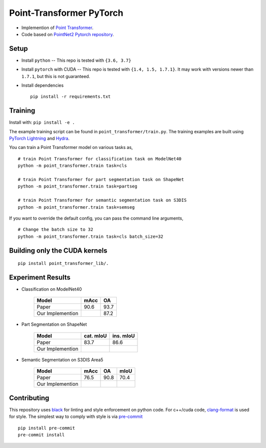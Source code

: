 Point-Transformer PyTorch
============================

* Implemention of `Point Transformer <https://arxiv.org/abs/2012.09164>`_.

* Code based on `PointNet2 Pytorch repository <https://github.com/erikwijmans/Pointnet2_PyTorch>`_.


Setup
-----

* Install ``python`` -- This repo is tested with ``{3.6, 3.7}``

* Install ``pytorch`` with CUDA -- This repo is tested with ``{1.4, 1.5, 1.7.1}``.
  It may work with versions newer than ``1.7.1``, but this is not guaranteed.


* Install dependencies

  ::

    pip install -r requirements.txt


Training
----------------

Install with: ``pip install -e .``

The example training script can be found in ``point_transformer/train.py``.  The training examples are built
using `PyTorch Lightning <https://github.com/williamFalcon/pytorch-lightning>`_ and `Hydra <https://hydra.cc/>`_.


You can train a Point Transformer model on various tasks as,

::

  # train Point Transformer for classification task on ModelNet40
  python -m point_transformer.train task=cls
  
  # train Point Transformer for part segmentation task on ShapeNet
  python -m point_transformer.train task=partseg
  
  # train Point Transformer for semantic segmentation task on S3DIS
  python -m point_transformer.train task=semseg

If you want to override the default config, you can pass the command line arguments, 

:: 

  # Change the batch size to 32
  python -m point_transformer.train task=cls batch_size=32



Building only the CUDA kernels
----------------------------------


::

  pip install point_transformer_lib/.



Experiment Results
----------------------------------

- Classification on ModelNet40

    ===================  ========  ======
    Model                mAcc      OA
    ===================  ========  ======
    Paper                90.6      93.7
    Our Implemention               87.2
    ===================  ========  ======

- Part Segmentation on ShapeNet

    ===================  =========  =========
    Model                cat. mIoU  ins. mIoU
    ===================  =========  =========
    Paper                83.7       86.6
    Our Implemention               
    ===================  =========  =========

- Semantic Segmentation on S3DIS Area5

    ===================  ========  ======  ======
    Model                mAcc      OA      mIoU
    ===================  ========  ======  ======
    Paper                76.5      90.8    70.4
    Our Implemention               
    ===================  ========  ======  ======


Contributing
------------

This repository uses `black <https://github.com/ambv/black>`_ for linting and style enforcement on python code.
For c++/cuda code,
`clang-format <https://clang.llvm.org/docs/ClangFormat.html>`_ is used for style.  The simplest way to
comply with style is via `pre-commit <https://pre-commit.com/>`_

::

  pip install pre-commit
  pre-commit install
